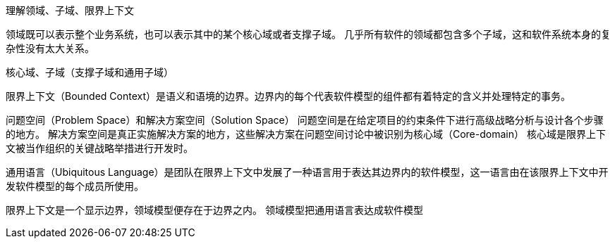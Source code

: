 理解领域、子域、限界上下文

领域既可以表示整个业务系统，也可以表示其中的某个核心域或者支撑子域。
几乎所有软件的领域都包含多个子域，这和软件系统本身的复杂性没有太大关系。

核心域、子域（支撑子域和通用子域）



限界上下文（Bounded Context）是语义和语境的边界。边界内的每个代表软件模型的组件都有着特定的含义并处理特定的事务。

问题空间（Problem Space）和解决方案空间（Solution Space）
问题空间是在给定项目的约束条件下进行高级战略分析与设计各个步骤的地方。
解决方案空间是真正实施解决方案的地方，这些解决方案在问题空间讨论中被识别为核心域（Core-domain）
核心域是限界上下文被当作组织的关键战略举措进行开发时。


通用语言（Ubiquitous Language）是团队在限界上下文中发展了一种语言用于表达其边界内的软件模型，这一语言由在该限界上下文中开发软件模型的每个成员所使用。

限界上下文是一个显示边界，领域模型便存在于边界之内。
领域模型把通用语言表达成软件模型
